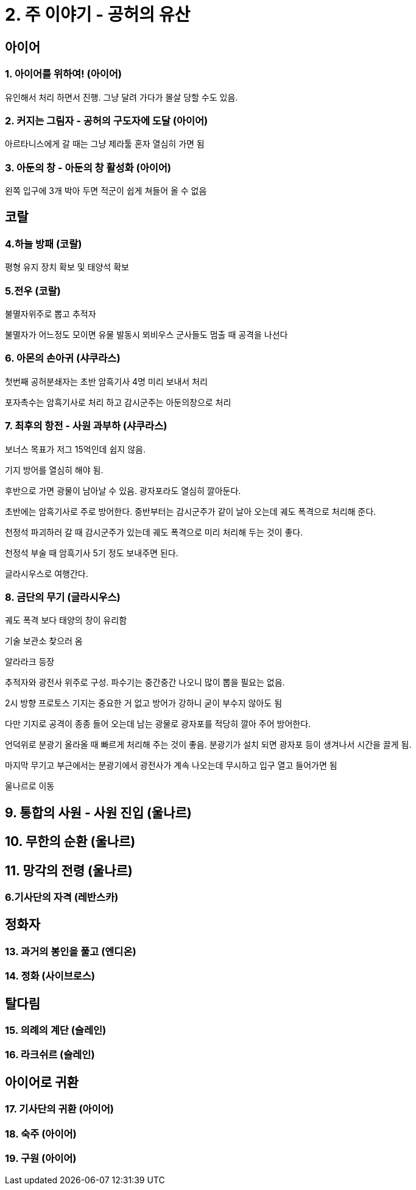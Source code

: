 = 2. 주 이야기 - 공허의 유산

== 아이어

=== 1. 아이어를 위하여! (아이어)

유인해서 처리 하면서 진행. 그냥 달려 가다가 몰살 당할 수도 있음.

=== 2. 커지는 그림자 - 공허의 구도자에 도달 (아이어)

아르타니스에게 갈 때는 그냥 제라툴 혼자 열심히 가면 됨

=== 3. 아둔의 창 - 아둔의 창 활성화 (아이어)

왼쪽 입구에 3개 박아 두면 적군이 쉽게 쳐들어 올 수 없음



== 코랄

=== 4.하늘 방패 (코랄)

평형 유지 장치 확보 및 태양석 확보


=== 5.전우 (코랄)

불멸자위주로 뽑고 추적자

불멸자가 어느정도 모이면 유물 발동시 뫼비우스 군사들도 멈출 때 공격을 나선다

=== 6. 아몬의 손아귀 (샤쿠라스)

첫번째 공허분쇄자는 초반 암흑기사 4명 미리 보내서 처리

포자촉수는 암흑기사로 처리 하고 감시군주는 아둔의창으로 처리

=== 7. 최후의 항전 - 사원 과부하 (샤쿠라스)

보너스 목표가 저그 15억인데 쉽지 않음.

기지 방어를 열심히 해야 됨.

후반으로 가면 광물이 남아날 수 있음. 광자포라도 열심히 깔아둔다.

초반에는 암흑기사로 주로 방어한다. 중반부터는 감시군주가 같이 날아 오는데 궤도 폭격으로 처리해 준다.

천정석 파괴하러 갈 때 감시군주가 있는데 궤도 폭격으로 미리 처리해 두는 것이 좋다.

천정석 부술 때 암흑기사 5기 정도 보내주면 된다.


글라시우스로 여행간다.


=== 8. 금단의 무기 (글라시우스)

궤도 폭격 보다 태양의 창이 유리함


기술 보관소 찾으러 옴

알라라크 등장

추적자와 광전사 위주로 구성. 파수기는 중간중간 나오니 많이 뽑을 필요는 없음.

2시 방향 프로토스 기지는 중요한 거 없고 방어가 강하니 굳이 부수지 않아도 됨

다만 기지로 공격이 종종 들어 오는데 남는 광물로 광자포를 적당히 깔아 주어 방어한다.

언덕위로 분광기 올라올 때 빠르게 처리해 주는 것이 좋음. 분광기가 설치 되면 광자포 등이 생겨나서 시간을 끌게 됨.

마지막 무기고 부근에서는 분광기에서 광전사가 계속 나오는데 무시하고 입구 열고 들어가면 됨


울나르로 이동

== 9. 통합의 사원 - 사원 진입 (울나르)



== 10. 무한의 순환 (울나르)

== 11. 망각의 전령 (울나르)


=== 6.기사단의 자격 (레반스카)






== 정화자


=== 13. 과거의 봉인을 풀고 (엔디온)

=== 14. 정화 (사이브로스)

== 탈다림

=== 15. 의례의 계단 (슬레인)

=== 16. 라크쉬르 (슬레인)

== 아이어로 귀환

=== 17. 기사단의 귀환 (아이어)

=== 18. 숙주 (아이어)

=== 19. 구원 (아이어)

